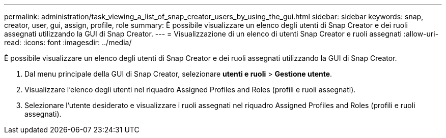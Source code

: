---
permalink: administration/task_viewing_a_list_of_snap_creator_users_by_using_the_gui.html 
sidebar: sidebar 
keywords: snap, creator, user, gui, assign, profile, role 
summary: È possibile visualizzare un elenco degli utenti di Snap Creator e dei ruoli assegnati utilizzando la GUI di Snap Creator. 
---
= Visualizzazione di un elenco di utenti Snap Creator e ruoli assegnati
:allow-uri-read: 
:icons: font
:imagesdir: ../media/


[role="lead"]
È possibile visualizzare un elenco degli utenti di Snap Creator e dei ruoli assegnati utilizzando la GUI di Snap Creator.

. Dal menu principale della GUI di Snap Creator, selezionare *utenti e ruoli* > *Gestione utente*.
. Visualizzare l'elenco degli utenti nel riquadro Assigned Profiles and Roles (profili e ruoli assegnati).
. Selezionare l'utente desiderato e visualizzare i ruoli assegnati nel riquadro Assigned Profiles and Roles (profili e ruoli assegnati).

